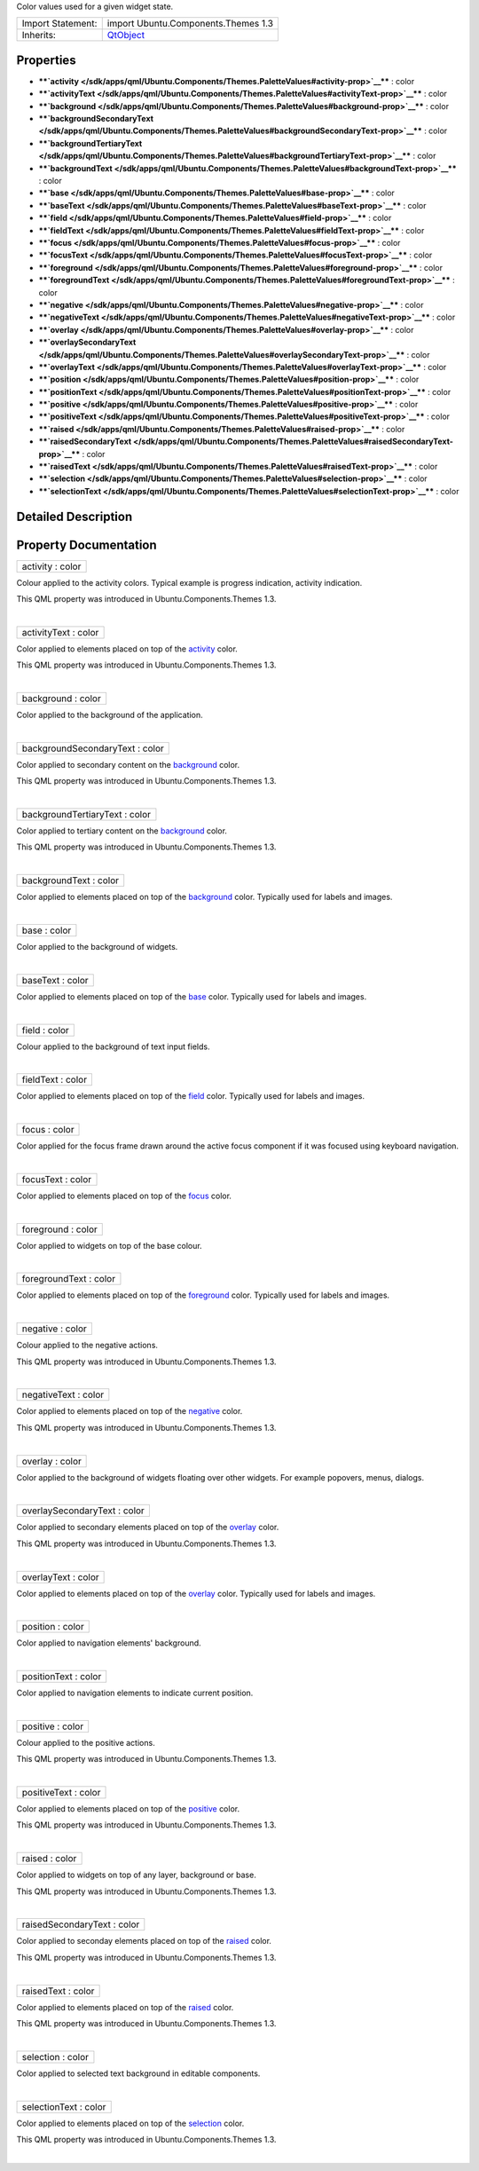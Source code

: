 Color values used for a given widget state.

+--------------------------------------+--------------------------------------+
| Import Statement:                    | import Ubuntu.Components.Themes 1.3  |
+--------------------------------------+--------------------------------------+
| Inherits:                            | `QtObject </sdk/apps/qml/QtQml/QtObj |
|                                      | ect/>`__                             |
+--------------------------------------+--------------------------------------+

Properties
----------

-  ****`activity </sdk/apps/qml/Ubuntu.Components/Themes.PaletteValues#activity-prop>`__****
   : color
-  ****`activityText </sdk/apps/qml/Ubuntu.Components/Themes.PaletteValues#activityText-prop>`__****
   : color
-  ****`background </sdk/apps/qml/Ubuntu.Components/Themes.PaletteValues#background-prop>`__****
   : color
-  ****`backgroundSecondaryText </sdk/apps/qml/Ubuntu.Components/Themes.PaletteValues#backgroundSecondaryText-prop>`__****
   : color
-  ****`backgroundTertiaryText </sdk/apps/qml/Ubuntu.Components/Themes.PaletteValues#backgroundTertiaryText-prop>`__****
   : color
-  ****`backgroundText </sdk/apps/qml/Ubuntu.Components/Themes.PaletteValues#backgroundText-prop>`__****
   : color
-  ****`base </sdk/apps/qml/Ubuntu.Components/Themes.PaletteValues#base-prop>`__****
   : color
-  ****`baseText </sdk/apps/qml/Ubuntu.Components/Themes.PaletteValues#baseText-prop>`__****
   : color
-  ****`field </sdk/apps/qml/Ubuntu.Components/Themes.PaletteValues#field-prop>`__****
   : color
-  ****`fieldText </sdk/apps/qml/Ubuntu.Components/Themes.PaletteValues#fieldText-prop>`__****
   : color
-  ****`focus </sdk/apps/qml/Ubuntu.Components/Themes.PaletteValues#focus-prop>`__****
   : color
-  ****`focusText </sdk/apps/qml/Ubuntu.Components/Themes.PaletteValues#focusText-prop>`__****
   : color
-  ****`foreground </sdk/apps/qml/Ubuntu.Components/Themes.PaletteValues#foreground-prop>`__****
   : color
-  ****`foregroundText </sdk/apps/qml/Ubuntu.Components/Themes.PaletteValues#foregroundText-prop>`__****
   : color
-  ****`negative </sdk/apps/qml/Ubuntu.Components/Themes.PaletteValues#negative-prop>`__****
   : color
-  ****`negativeText </sdk/apps/qml/Ubuntu.Components/Themes.PaletteValues#negativeText-prop>`__****
   : color
-  ****`overlay </sdk/apps/qml/Ubuntu.Components/Themes.PaletteValues#overlay-prop>`__****
   : color
-  ****`overlaySecondaryText </sdk/apps/qml/Ubuntu.Components/Themes.PaletteValues#overlaySecondaryText-prop>`__****
   : color
-  ****`overlayText </sdk/apps/qml/Ubuntu.Components/Themes.PaletteValues#overlayText-prop>`__****
   : color
-  ****`position </sdk/apps/qml/Ubuntu.Components/Themes.PaletteValues#position-prop>`__****
   : color
-  ****`positionText </sdk/apps/qml/Ubuntu.Components/Themes.PaletteValues#positionText-prop>`__****
   : color
-  ****`positive </sdk/apps/qml/Ubuntu.Components/Themes.PaletteValues#positive-prop>`__****
   : color
-  ****`positiveText </sdk/apps/qml/Ubuntu.Components/Themes.PaletteValues#positiveText-prop>`__****
   : color
-  ****`raised </sdk/apps/qml/Ubuntu.Components/Themes.PaletteValues#raised-prop>`__****
   : color
-  ****`raisedSecondaryText </sdk/apps/qml/Ubuntu.Components/Themes.PaletteValues#raisedSecondaryText-prop>`__****
   : color
-  ****`raisedText </sdk/apps/qml/Ubuntu.Components/Themes.PaletteValues#raisedText-prop>`__****
   : color
-  ****`selection </sdk/apps/qml/Ubuntu.Components/Themes.PaletteValues#selection-prop>`__****
   : color
-  ****`selectionText </sdk/apps/qml/Ubuntu.Components/Themes.PaletteValues#selectionText-prop>`__****
   : color

Detailed Description
--------------------

Property Documentation
----------------------

+--------------------------------------------------------------------------+
|        \ activity : color                                                |
+--------------------------------------------------------------------------+

Colour applied to the activity colors. Typical example is progress
indication, activity indication.

This QML property was introduced in Ubuntu.Components.Themes 1.3.

| 

+--------------------------------------------------------------------------+
|        \ activityText : color                                            |
+--------------------------------------------------------------------------+

Color applied to elements placed on top of the
`activity </sdk/apps/qml/Ubuntu.Components/Themes.PaletteValues#activity-prop>`__
color.

This QML property was introduced in Ubuntu.Components.Themes 1.3.

| 

+--------------------------------------------------------------------------+
|        \ background : color                                              |
+--------------------------------------------------------------------------+

Color applied to the background of the application.

| 

+--------------------------------------------------------------------------+
|        \ backgroundSecondaryText : color                                 |
+--------------------------------------------------------------------------+

Color applied to secondary content on the
`background </sdk/apps/qml/Ubuntu.Components/Themes.PaletteValues#background-prop>`__
color.

This QML property was introduced in Ubuntu.Components.Themes 1.3.

| 

+--------------------------------------------------------------------------+
|        \ backgroundTertiaryText : color                                  |
+--------------------------------------------------------------------------+

Color applied to tertiary content on the
`background </sdk/apps/qml/Ubuntu.Components/Themes.PaletteValues#background-prop>`__
color.

This QML property was introduced in Ubuntu.Components.Themes 1.3.

| 

+--------------------------------------------------------------------------+
|        \ backgroundText : color                                          |
+--------------------------------------------------------------------------+

Color applied to elements placed on top of the
`background </sdk/apps/qml/Ubuntu.Components/Themes.PaletteValues#background-prop>`__
color. Typically used for labels and images.

| 

+--------------------------------------------------------------------------+
|        \ base : color                                                    |
+--------------------------------------------------------------------------+

Color applied to the background of widgets.

| 

+--------------------------------------------------------------------------+
|        \ baseText : color                                                |
+--------------------------------------------------------------------------+

Color applied to elements placed on top of the
`base </sdk/apps/qml/Ubuntu.Components/Themes.PaletteValues#base-prop>`__
color. Typically used for labels and images.

| 

+--------------------------------------------------------------------------+
|        \ field : color                                                   |
+--------------------------------------------------------------------------+

Colour applied to the background of text input fields.

| 

+--------------------------------------------------------------------------+
|        \ fieldText : color                                               |
+--------------------------------------------------------------------------+

Color applied to elements placed on top of the
`field </sdk/apps/qml/Ubuntu.Components/Themes.PaletteValues#field-prop>`__
color. Typically used for labels and images.

| 

+--------------------------------------------------------------------------+
|        \ focus : color                                                   |
+--------------------------------------------------------------------------+

Color applied for the focus frame drawn around the active focus
component if it was focused using keyboard navigation.

| 

+--------------------------------------------------------------------------+
|        \ focusText : color                                               |
+--------------------------------------------------------------------------+

Color applied to elements placed on top of the
`focus </sdk/apps/qml/Ubuntu.Components/Themes.PaletteValues#focus-prop>`__
color.

| 

+--------------------------------------------------------------------------+
|        \ foreground : color                                              |
+--------------------------------------------------------------------------+

Color applied to widgets on top of the base colour.

| 

+--------------------------------------------------------------------------+
|        \ foregroundText : color                                          |
+--------------------------------------------------------------------------+

Color applied to elements placed on top of the
`foreground </sdk/apps/qml/Ubuntu.Components/Themes.PaletteValues#foreground-prop>`__
color. Typically used for labels and images.

| 

+--------------------------------------------------------------------------+
|        \ negative : color                                                |
+--------------------------------------------------------------------------+

Colour applied to the negative actions.

This QML property was introduced in Ubuntu.Components.Themes 1.3.

| 

+--------------------------------------------------------------------------+
|        \ negativeText : color                                            |
+--------------------------------------------------------------------------+

Color applied to elements placed on top of the
`negative </sdk/apps/qml/Ubuntu.Components/Themes.PaletteValues#negative-prop>`__
color.

This QML property was introduced in Ubuntu.Components.Themes 1.3.

| 

+--------------------------------------------------------------------------+
|        \ overlay : color                                                 |
+--------------------------------------------------------------------------+

Color applied to the background of widgets floating over other widgets.
For example popovers, menus, dialogs.

| 

+--------------------------------------------------------------------------+
|        \ overlaySecondaryText : color                                    |
+--------------------------------------------------------------------------+

Color applied to secondary elements placed on top of the
`overlay </sdk/apps/qml/Ubuntu.Components/Themes.PaletteValues#overlay-prop>`__
color.

This QML property was introduced in Ubuntu.Components.Themes 1.3.

| 

+--------------------------------------------------------------------------+
|        \ overlayText : color                                             |
+--------------------------------------------------------------------------+

Color applied to elements placed on top of the
`overlay </sdk/apps/qml/Ubuntu.Components/Themes.PaletteValues#overlay-prop>`__
color. Typically used for labels and images.

| 

+--------------------------------------------------------------------------+
|        \ position : color                                                |
+--------------------------------------------------------------------------+

Color applied to navigation elements' background.

| 

+--------------------------------------------------------------------------+
|        \ positionText : color                                            |
+--------------------------------------------------------------------------+

Color applied to navigation elements to indicate current position.

| 

+--------------------------------------------------------------------------+
|        \ positive : color                                                |
+--------------------------------------------------------------------------+

Colour applied to the positive actions.

This QML property was introduced in Ubuntu.Components.Themes 1.3.

| 

+--------------------------------------------------------------------------+
|        \ positiveText : color                                            |
+--------------------------------------------------------------------------+

Color applied to elements placed on top of the
`positive </sdk/apps/qml/Ubuntu.Components/Themes.PaletteValues#positive-prop>`__
color.

This QML property was introduced in Ubuntu.Components.Themes 1.3.

| 

+--------------------------------------------------------------------------+
|        \ raised : color                                                  |
+--------------------------------------------------------------------------+

Color applied to widgets on top of any layer, background or base.

This QML property was introduced in Ubuntu.Components.Themes 1.3.

| 

+--------------------------------------------------------------------------+
|        \ raisedSecondaryText : color                                     |
+--------------------------------------------------------------------------+

Color applied to seconday elements placed on top of the
`raised </sdk/apps/qml/Ubuntu.Components/Themes.PaletteValues#raised-prop>`__
color.

This QML property was introduced in Ubuntu.Components.Themes 1.3.

| 

+--------------------------------------------------------------------------+
|        \ raisedText : color                                              |
+--------------------------------------------------------------------------+

Color applied to elements placed on top of the
`raised </sdk/apps/qml/Ubuntu.Components/Themes.PaletteValues#raised-prop>`__
color.

This QML property was introduced in Ubuntu.Components.Themes 1.3.

| 

+--------------------------------------------------------------------------+
|        \ selection : color                                               |
+--------------------------------------------------------------------------+

Color applied to selected text background in editable components.

| 

+--------------------------------------------------------------------------+
|        \ selectionText : color                                           |
+--------------------------------------------------------------------------+

Color applied to elements placed on top of the
`selection </sdk/apps/qml/Ubuntu.Components/Themes.PaletteValues#selection-prop>`__
color.

This QML property was introduced in Ubuntu.Components.Themes 1.3.

| 
